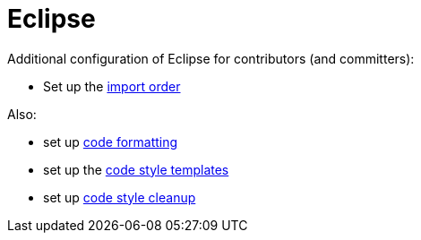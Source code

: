 = Eclipse
:Notice: Licensed to the Apache Software Foundation (ASF) under one or more contributor license agreements. See the NOTICE file distributed with this work for additional information regarding copyright ownership. The ASF licenses this file to you under the Apache License, Version 2.0 (the "License"); you may not use this file except in compliance with the License. You may obtain a copy of the License at. http://www.apache.org/licenses/LICENSE-2.0 . Unless required by applicable law or agreed to in writing, software distributed under the License is distributed on an "AS IS" BASIS, WITHOUT WARRANTIES OR  CONDITIONS OF ANY KIND, either express or implied. See the License for the specific language governing permissions and limitations under the License.

Additional configuration of Eclipse for contributors (and committers):

* Set up the link:{attachmentsdir}/Apache-Isis.importorder[import order]

Also:

* set up link:{attachmentsdir}/Apache-code-style-formatting.xml[code formatting]
* set up the link:{attachmentsdir}/Apache-code-style-template.xml[code style templates]
* set up link:{attachmentsdir}/Apache-Isis-code-style-cleanup.xml[code style cleanup]

